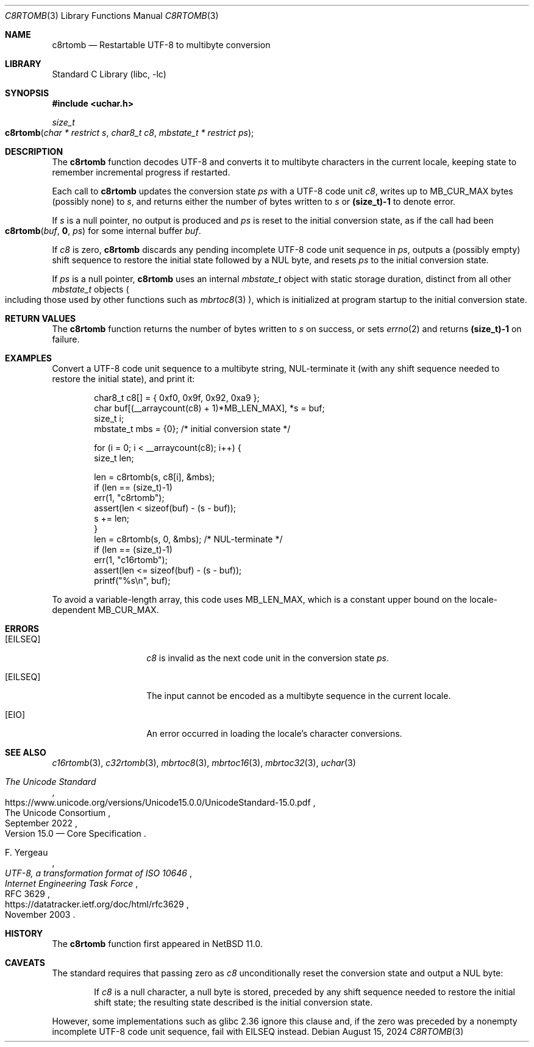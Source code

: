 .\"	$NetBSD: c8rtomb.3,v 1.9 2024/08/20 20:36:30 riastradh Exp $
.\"
.\" Copyright (c) 2024 The NetBSD Foundation, Inc.
.\" All rights reserved.
.\"
.\" Redistribution and use in source and binary forms, with or without
.\" modification, are permitted provided that the following conditions
.\" are met:
.\" 1. Redistributions of source code must retain the above copyright
.\"    notice, this list of conditions and the following disclaimer.
.\" 2. Redistributions in binary form must reproduce the above copyright
.\"    notice, this list of conditions and the following disclaimer in the
.\"    documentation and/or other materials provided with the distribution.
.\"
.\" THIS SOFTWARE IS PROVIDED BY THE NETBSD FOUNDATION, INC. AND CONTRIBUTORS
.\" ``AS IS'' AND ANY EXPRESS OR IMPLIED WARRANTIES, INCLUDING, BUT NOT LIMITED
.\" TO, THE IMPLIED WARRANTIES OF MERCHANTABILITY AND FITNESS FOR A PARTICULAR
.\" PURPOSE ARE DISCLAIMED.  IN NO EVENT SHALL THE FOUNDATION OR CONTRIBUTORS
.\" BE LIABLE FOR ANY DIRECT, INDIRECT, INCIDENTAL, SPECIAL, EXEMPLARY, OR
.\" CONSEQUENTIAL DAMAGES (INCLUDING, BUT NOT LIMITED TO, PROCUREMENT OF
.\" SUBSTITUTE GOODS OR SERVICES; LOSS OF USE, DATA, OR PROFITS; OR BUSINESS
.\" INTERRUPTION) HOWEVER CAUSED AND ON ANY THEORY OF LIABILITY, WHETHER IN
.\" CONTRACT, STRICT LIABILITY, OR TORT (INCLUDING NEGLIGENCE OR OTHERWISE)
.\" ARISING IN ANY WAY OUT OF THE USE OF THIS SOFTWARE, EVEN IF ADVISED OF THE
.\" POSSIBILITY OF SUCH DAMAGE.
.\"
.Dd August 15, 2024
.Dt C8RTOMB 3
.Os
.\"""""""""""""""""""""""""""""""""""""""""""""""""""""""""""""""""""""""""""""
.Sh NAME
.Nm c8rtomb
.Nd Restartable UTF-8 to multibyte conversion
.\"""""""""""""""""""""""""""""""""""""""""""""""""""""""""""""""""""""""""""""
.Sh LIBRARY
.Lb libc
.\"""""""""""""""""""""""""""""""""""""""""""""""""""""""""""""""""""""""""""""
.Sh SYNOPSIS
.
.In uchar.h
.
.Ft size_t
.Fo c8rtomb
.Fa "char * restrict s"
.Fa "char8_t c8"
.Fa "mbstate_t * restrict ps"
.Fc
.\"""""""""""""""""""""""""""""""""""""""""""""""""""""""""""""""""""""""""""""
.Sh DESCRIPTION
The
.Nm
function decodes UTF-8 and converts it to multibyte characters in the
current locale, keeping state to remember incremental progress if
restarted.
.Pp
Each call to
.Nm
updates the conversion state
.Fa ps
with a UTF-8 code unit
.Fa c8 ,
writes up to
.Dv MB_CUR_MAX
bytes (possibly none) to
.Fa s ,
and returns either the number of bytes written to
.Fa s
or
.Li (size_t)-1
to denote error.
.Pp
If
.Fa s
is a null pointer,
no output is produced and
.Fa ps
is reset to the initial conversion state, as if the call had been
.Fo c8rtomb
.Va buf ,
.Li 0 ,
.Fa ps
.Fc
for some internal buffer
.Va buf .
.Pp
If
.Fa c8
is zero,
.Nm
discards any pending incomplete UTF-8 code unit sequence in
.Fa ps ,
outputs a (possibly empty) shift sequence to restore the initial state
followed by a NUL byte, and resets
.Fa ps
to the initial conversion state.
.Pp
If
.Fa ps
is a null pointer,
.Nm
uses an internal
.Vt mbstate_t
object with static storage duration, distinct from all other
.Vt mbstate_t
objects
.Po
including those used by other functions such as
.Xr mbrtoc8 3
.Pc ,
which is initialized at program startup to the initial conversion
state.
.\"""""""""""""""""""""""""""""""""""""""""""""""""""""""""""""""""""""""""""""
.Sh RETURN VALUES
The
.Nm
function returns the number of bytes written to
.Fa s
on success, or sets
.Xr errno 2
and returns
.Li "(size_t)-1"
on failure.
.\"""""""""""""""""""""""""""""""""""""""""""""""""""""""""""""""""""""""""""""
.Sh EXAMPLES
Convert a UTF-8 code unit sequence to a multibyte string,
NUL-terminate it (with any shift sequence needed to restore the initial
state), and print it:
.Bd -literal -offset indent
char8_t c8[] = { 0xf0, 0x9f, 0x92, 0xa9 };
char buf[(__arraycount(c8) + 1)*MB_LEN_MAX], *s = buf;
size_t i;
mbstate_t mbs = {0};    /* initial conversion state */

for (i = 0; i < __arraycount(c8); i++) {
        size_t len;

        len = c8rtomb(s, c8[i], &mbs);
        if (len == (size_t)-1)
                err(1, "c8rtomb");
        assert(len < sizeof(buf) - (s - buf));
        s += len;
}
len = c8rtomb(s, 0, &mbs);              /* NUL-terminate */
if (len == (size_t)-1)
        err(1, "c16rtomb");
assert(len <= sizeof(buf) - (s - buf));
printf("%s\en", buf);
.Ed
.Pp
To avoid a variable-length array, this code uses
.Dv MB_LEN_MAX ,
which is a constant upper bound on the locale-dependent
.Dv MB_CUR_MAX .
.\"""""""""""""""""""""""""""""""""""""""""""""""""""""""""""""""""""""""""""""
.Sh ERRORS
.Bl -tag -width Bq
.It Bq Er EILSEQ
.Fa c8
is invalid as the next code unit in the conversion state
.Fa ps .
.It Bq Er EILSEQ
The input cannot be encoded as a multibyte sequence in the current
locale.
.It Bq Er EIO
An error occurred in loading the locale's character conversions.
.El
.\"""""""""""""""""""""""""""""""""""""""""""""""""""""""""""""""""""""""""""""
.Sh SEE ALSO
.Xr c16rtomb 3 ,
.Xr c32rtomb 3 ,
.Xr mbrtoc8 3 ,
.Xr mbrtoc16 3 ,
.Xr mbrtoc32 3 ,
.Xr uchar 3
.Rs
.%B The Unicode Standard
.%O Version 15.0 \(em Core Specification
.%Q The Unicode Consortium
.%D September 2022
.%U https://www.unicode.org/versions/Unicode15.0.0/UnicodeStandard-15.0.pdf
.Re
.Rs
.%A F. Yergeau
.%T UTF-8, a transformation format of ISO 10646
.%R RFC 3629
.%D November 2003
.%I Internet Engineering Task Force
.%U https://datatracker.ietf.org/doc/html/rfc3629
.Re
.\"""""""""""""""""""""""""""""""""""""""""""""""""""""""""""""""""""""""""""""
.\" .Sh STANDARDS
.\" The
.\" .Nm
.\" function conforms to
.\" .St -isoC-2023 .
.\" .\" XXX PR misc/58600: man pages lack C17, C23, C++98, C++03, C++11, C++17, C++20, C++23 citation syntax
.\"""""""""""""""""""""""""""""""""""""""""""""""""""""""""""""""""""""""""""""
.Sh HISTORY
The
.Nm
function first appeared in
.Nx 11.0 .
.\"""""""""""""""""""""""""""""""""""""""""""""""""""""""""""""""""""""""""""""
.Sh CAVEATS
The standard requires that passing zero as
.Fa c8
unconditionally reset the conversion state and output a NUL byte:
.Bd -filled -offset indent
If
.Fa c8
is a null character, a null byte is stored, preceded by any shift
sequence needed to restore the initial shift state; the resulting state
described is the initial conversion state.
.Ed
.Pp
However, some implementations such as glibc 2.36 ignore this clause
and, if the zero was preceded by a nonempty incomplete UTF-8 code unit
sequence, fail with
.Er EILSEQ
instead.
